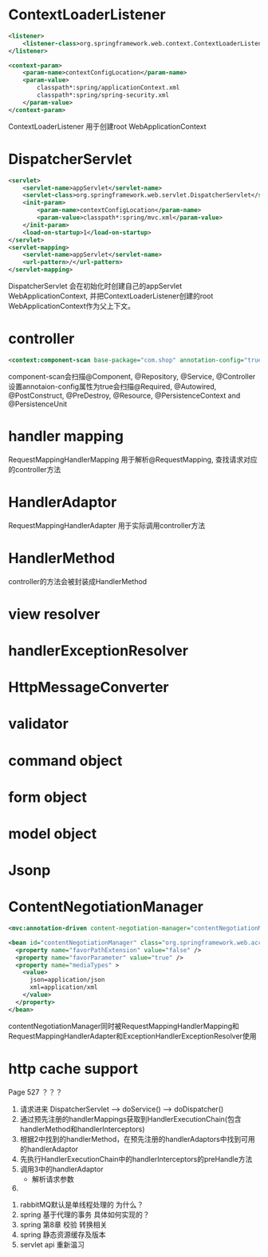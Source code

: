 * ContextLoaderListener
  #+BEGIN_SRC xml
    <listener>
        <listener-class>org.springframework.web.context.ContextLoaderListener</listener-class>
    </listener>

    <context-param>
        <param-name>contextConfigLocation</param-name>
        <param-value>
            classpath*:spring/applicationContext.xml
            classpath*:spring/spring-security.xml
        </param-value>
    </context-param>
  #+END_SRC

ContextLoaderListener 用于创建root WebApplicationContext

* DispatcherServlet
  #+BEGIN_SRC xml
    <servlet>
        <servlet-name>appServlet</servlet-name>
        <servlet-class>org.springframework.web.servlet.DispatcherServlet</servlet-class>
        <init-param>
            <param-name>contextConfigLocation</param-name>
            <param-value>classpath*:spring/mvc.xml</param-value>
        </init-param>
        <load-on-startup>1</load-on-startup>
    </servlet>
    <servlet-mapping>
        <servlet-name>appServlet</servlet-name>
        <url-pattern>/</url-pattern>
    </servlet-mapping>
  #+END_SRC

DispatcherServlet 会在初始化时创建自己的appServlet WebApplicationContext, 并把ContextLoaderListener创建的root WebApplicationContext作为父上下文。

* controller
  #+BEGIN_SRC xml
  <context:component-scan base-package="com.shop" annotation-config="true"/>
  #+END_SRC
  component-scan会扫描@Component, @Repository, @Service, @Controller
  设置annotaion-config属性为true会扫描@Required, @Autowired, @PostConstruct, @PreDestroy, @Resource, @PersistenceContext and @PersistenceUnit
* handler mapping
  RequestMappingHandlerMapping 用于解析@RequestMapping, 查找请求对应的controller方法
* HandlerAdaptor
  RequestMappingHandlerAdapter 用于实际调用controller方法
* HandlerMethod
  controller的方法会被封装成HandlerMethod

* view resolver
  

* handlerExceptionResolver
  

* HttpMessageConverter

  
* validator

* command object

* form object

* model object

* Jsonp

* ContentNegotiationManager
  #+BEGIN_SRC xml
    <mvc:annotation-driven content-negotiation-manager="contentNegotiationManager" />

    <bean id="contentNegotiationManager" class="org.springframework.web.accept.ContentNegotiationManagerFactoryBean">
      <property name="favorPathExtension" value="false" />
      <property name="favorParameter" value="true" />
      <property name="mediaTypes" >
        <value>
          json=application/json
          xml=application/xml
        </value>
      </property>
    </bean>
  #+END_SRC

  contentNegotiationManager同时被RequestMappingHandlerMapping和RequestMappingHandlerAdapter和ExceptionHandlerExceptionResolver使用

* http cache support
  Page 527 ？？？

1. 请求进来 DispatcherServlet --> doService() --> doDispatcher()
2. 通过预先注册的handlerMappings获取到HandlerExecutionChain(包含handlerMethod和handlerInterceptors)
3. 根据2中找到的handlerMethod，在预先注册的handlerAdaptors中找到可用的handlerAdaptor
4. 先执行HandlerExecutionChain中的handlerInterceptors的preHandle方法
5. 调用3中的handlerAdaptor
   + 解析请求参数
6. 



1. rabbitMQ默认是单线程处理的 为什么？
2. spring 基于代理的事务 具体如何实现的？
3. spring 第8章 校验 转换相关
5. spring 静态资源缓存及版本
6. servlet api 重新温习




